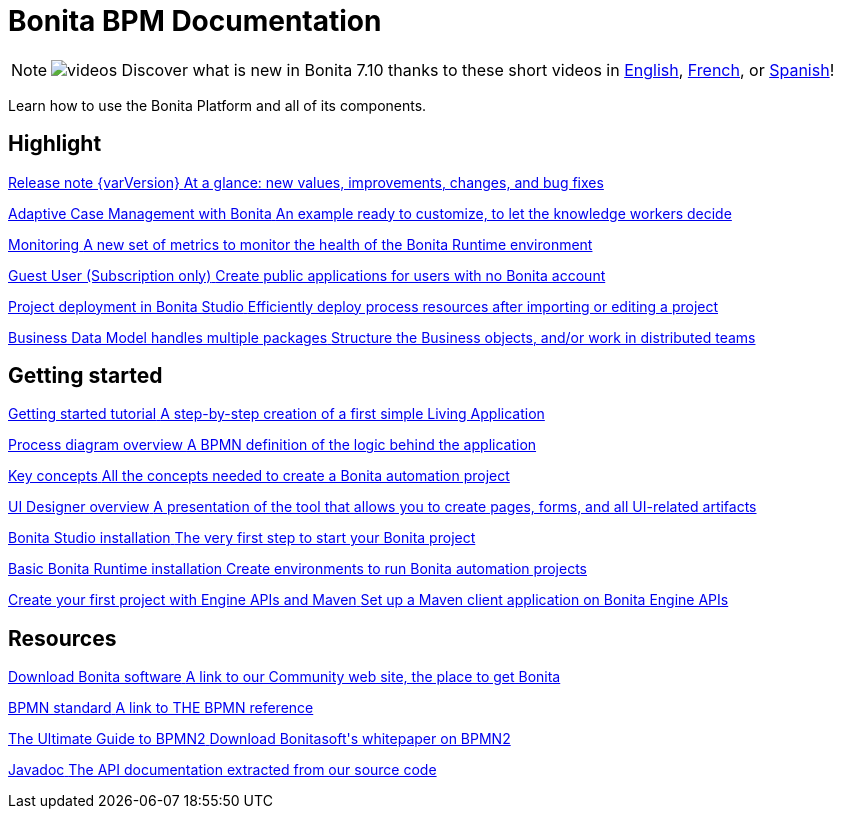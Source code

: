 = Bonita BPM Documentation
:description: Learn how to use the Bonita Platform and all of its components.

[NOTE]
====
image:images/tv.png[videos]  Discover what is new in Bonita 7.10 thanks to these short videos in https://www.youtube.com/playlist?list=PLvvoQatxaHOMcgZXuoQcM_6txUhwqru4B[English], https://www.youtube.com/playlist?list=PLvvoQatxaHOPe6RwaiAdbCV6k_RbyYj9d[French], or https://www.youtube.com/playlist?list=PLvvoQatxaHOO564ejh-EggWJ_D_1U4SxB[Spanish]!
====

Learn how to use the Bonita Platform and all of its components.

[.card-section]
== Highlight

[.card.card-index]
--
xref:release-notes.adoc[[.card-title]#Release note {varVersion}# [.card-body.card-content-overflow]#pass:q[At a glance: new values, improvements, changes, and bug fixes]#]
--

[.card.card-index]
--
xref:release-notes.adoc#acm[[.card-title]#Adaptive Case Management with Bonita# [.card-body.card-content-overflow]#pass:q[An example ready to customize, to let the knowledge workers decide]#]
--

[.card.card-index]
--
xref:release-notes.adoc#monitoring[[.card-title]#Monitoring# [.card-body.card-content-overflow]#pass:q[A new set of metrics to monitor the health of the Bonita Runtime environment]#]
--

[.card.card-index]
--
xref:release-notes.adoc#guest-user[[.card-title]#Guest User (Subscription only)# [.card-body.card-content-overflow]#pass:q[Create public applications for users with no Bonita account]#]
--

[.card.card-index]
--
xref:release-notes.adoc#deploy-project[[.card-title]#Project deployment in Bonita Studio# [.card-body.card-content-overflow]#pass:q[Efficiently deploy process resources after importing or editing a project]#]
--

[.card.card-index]
--
xref:release-notes.adoc#bdm-multi-package[[.card-title]#Business Data Model handles multiple packages# [.card-body.card-content-overflow]#pass:q[Structure the Business objects, and/or work in distributed teams]#]
--

[.card-section]
== Getting started
[.card.card-index]
--
xref:what-is-bonita.adoc[[.card-title]#Getting started tutorial# [.card-body.card-content-overflow]#pass:q[A step-by-step creation of a first simple Living Application]#]
--

[.card.card-index]
--
xref:diagram-overview.adoc[[.card-title]#Process diagram overview# [.card-body.card-content-overflow]#pass:q[A BPMN definition of the logic behind the application]#]
--

[.card.card-index]
--
xref:key-concepts.adoc[[.card-title]#Key concepts# [.card-body.card-content-overflow]#pass:q[All the concepts needed to create a Bonita automation project]#]
--

[.card.card-index]
--
xref:ui-designer-overview.adoc[[.card-title]#UI Designer overview# [.card-body.card-content-overflow]#pass:q[A presentation of the tool that allows you to create pages, forms, and all UI-related artifacts]#]
--

[.card.card-index]
--
xref:bonita-bpm-studio-installation.adoc[[.card-title]#Bonita Studio installation# [.card-body.card-content-overflow]#pass:q[The very first step to start your Bonita project]#]
--

[.card.card-index]
--
xref:tomcat-bundle.adoc[[.card-title]#Basic Bonita Runtime installation# [.card-body.card-content-overflow]#pass:q[Create environments to run Bonita automation projects]#]
--

[.card.card-index]
--
xref:create-your-first-project-with-the-engine-apis-and-maven.adoc[[.card-title]#Create your first project with Engine APIs and Maven# [.card-body.card-content-overflow]#pass:q[Set up a Maven client application on Bonita Engine APIs]#]
--

[.card-section]
== Resources

[.card.card-index]
--
link:https://www.bonitasoft.com/downloads[[.card-title]#Download Bonita software# [.card-body.card-content-overflow]#pass:q[A link to our Community web site, the place to get Bonita]#]
--

[.card.card-index]
--
link:https://www.bpmn.org[[.card-title]#BPMN standard# [.card-body.card-content-overflow]#pass:q[A link to THE BPMN reference]#]
--

[.card.card-index]
--
link:https://www.bonitasoft.com/library/ultimate-guide-bpmn[[.card-title]#The Ultimate Guide to BPMN2# [.card-body.card-content-overflow]#pass:q[Download Bonitasoft's whitepaper on BPMN2]#]
--

[.card.card-index]
--
link:https://documentation.bonitasoft.com/javadoc/api/{varVersion}/index.html[[.card-title]#Javadoc# [.card-body.card-content-overflow]#pass:q[The API documentation extracted from our source code]#]
--
